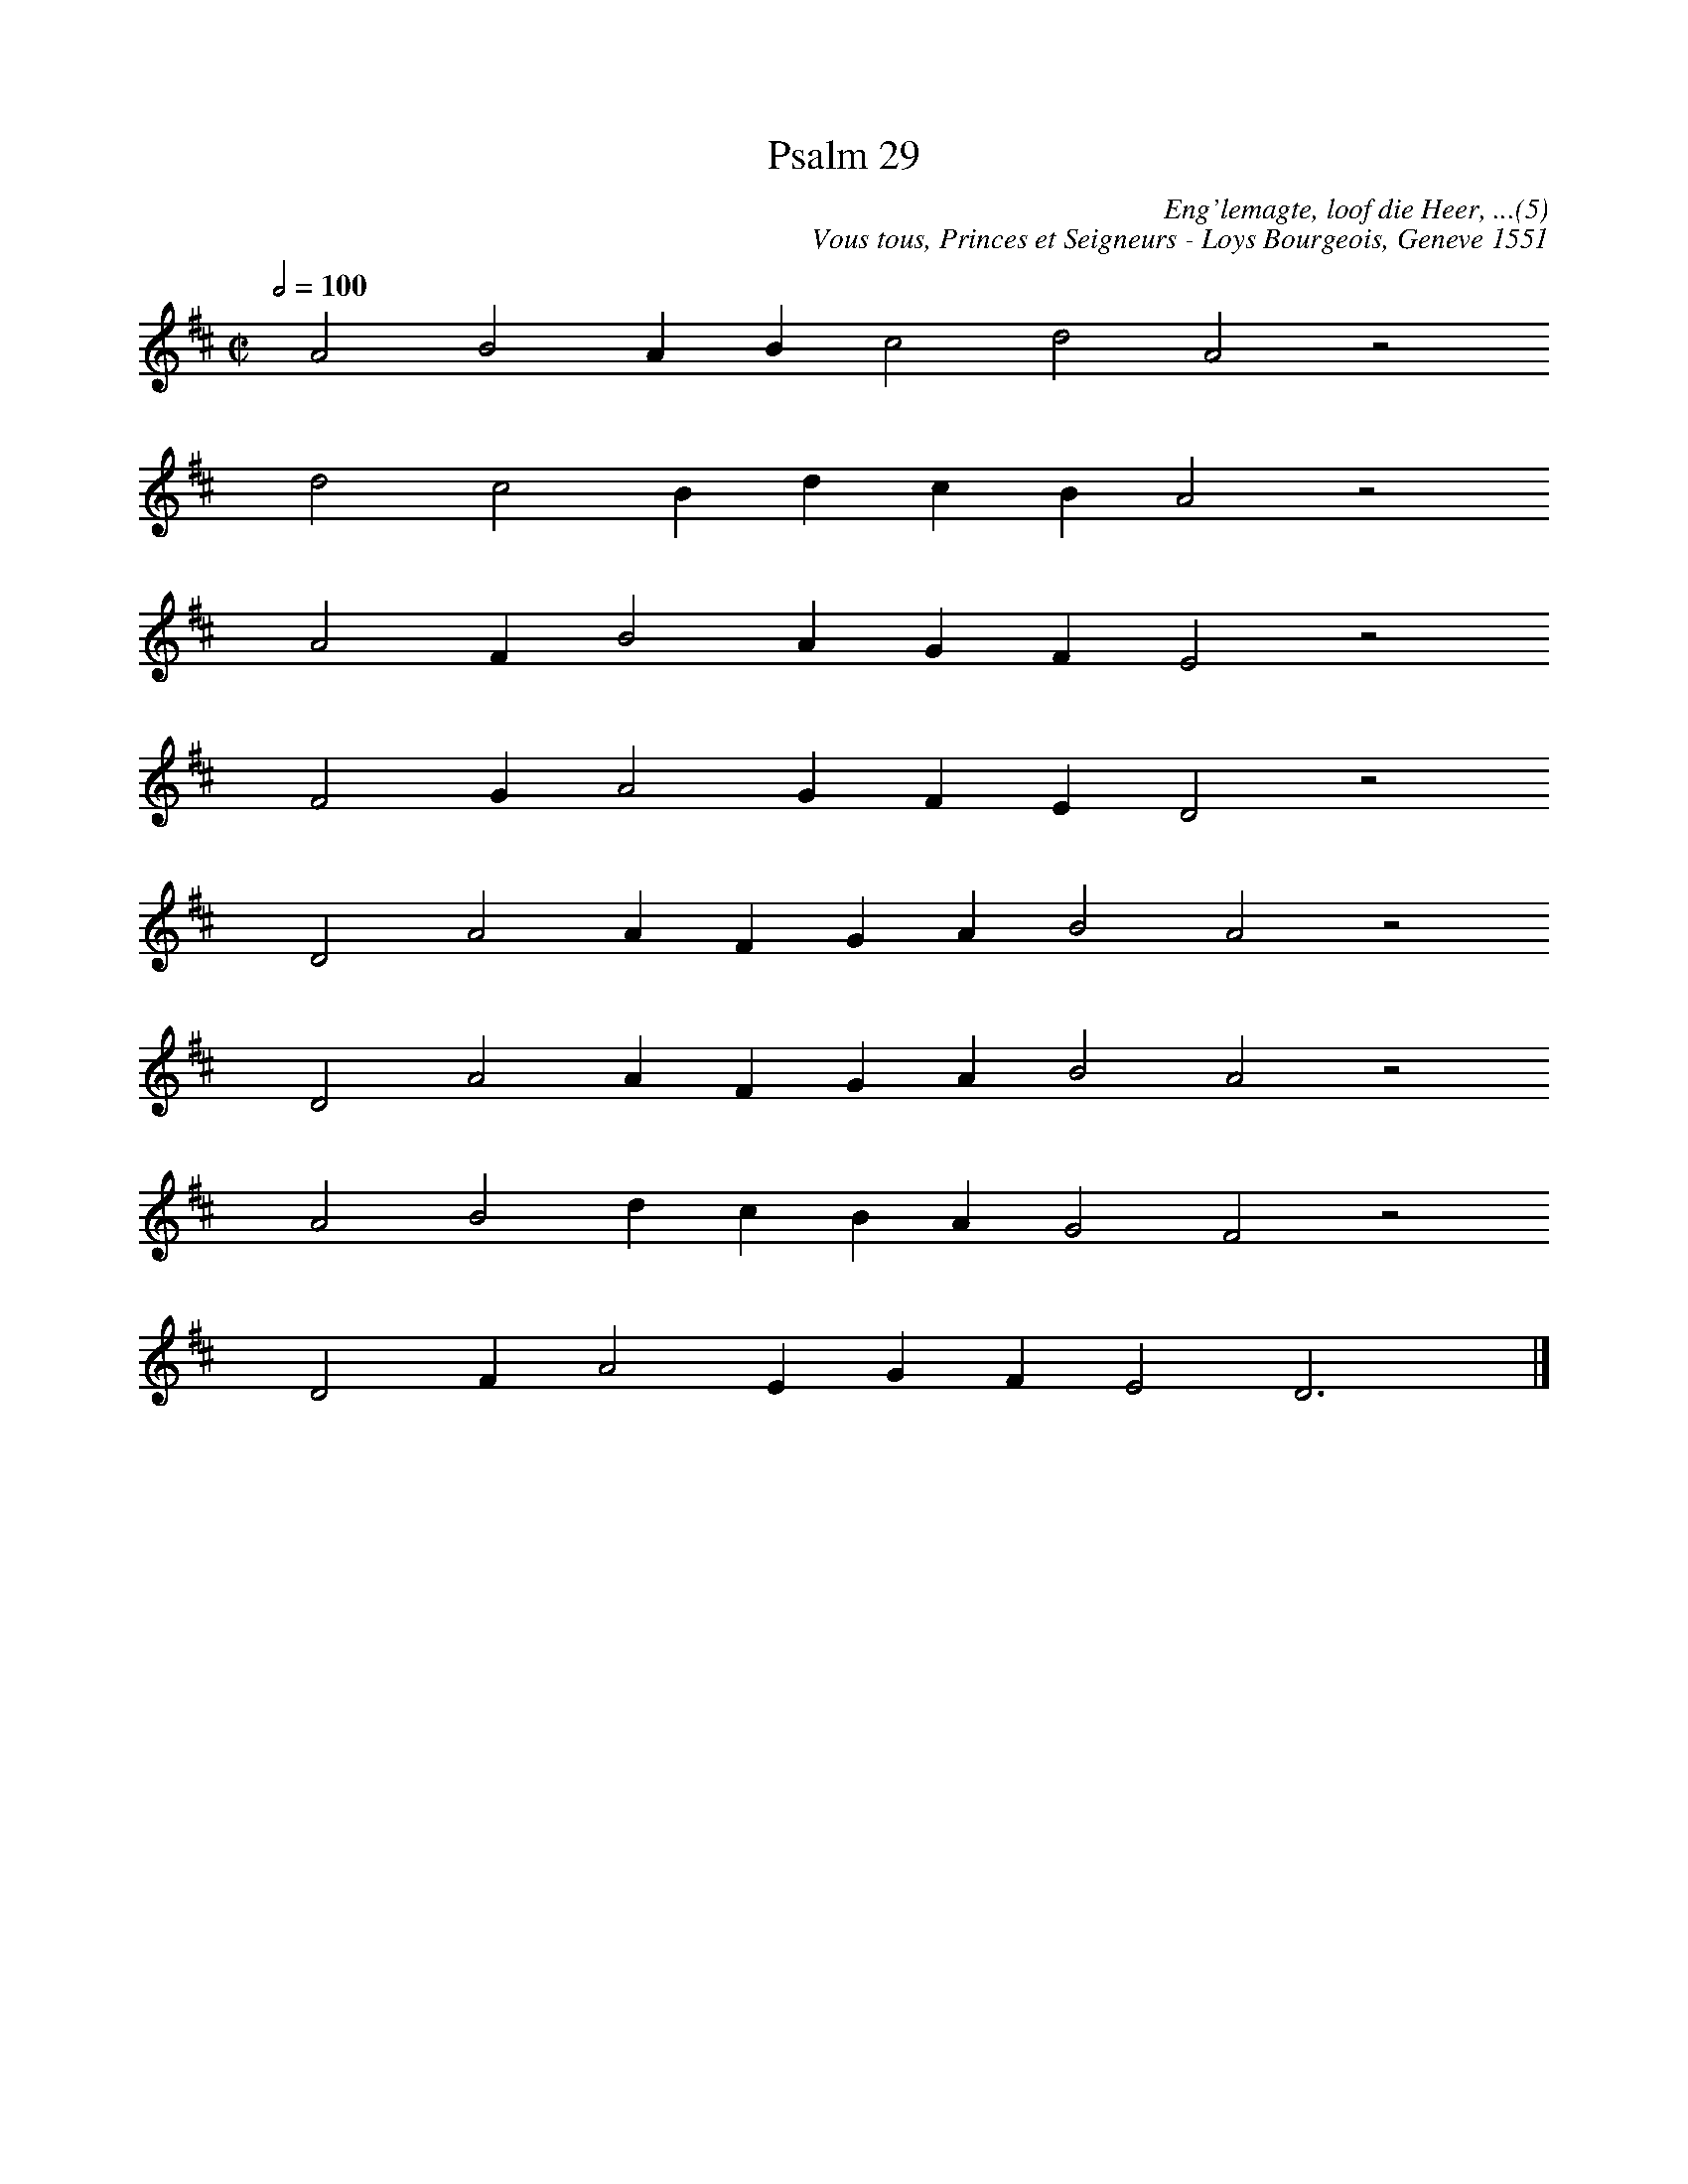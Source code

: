%%vocalfont Arial 14
X:1
T:Psalm 29
C:Eng'lemagte, loof die Heer, ...(5)
C:Vous tous, Princes et Seigneurs - Loys Bourgeois, Geneve 1551
L:1/4
M:C|
K:D
Q:1/2=100
yy A2 B2 A B c2 d2 A2 z2
%w:words come here
yyyy d2 c2 B d c B A2 z2
%w:words come here
yyyy A2 F B2 A G F E2 z2
%w:words come here
yyyy F2 G A2 G F E D2 z2
%w:words come here
yyyy D2 A2 A F G A B2 A2 z2
%w:words come here
yyyy D2 A2 A F G A B2 A2 z2
%w:words come here
yyyy A2 B2 d c B A G2 F2 z2
%w:words come here
yyyy D2 F A2 E G F E2 D3 yy |]
%w:words come here
